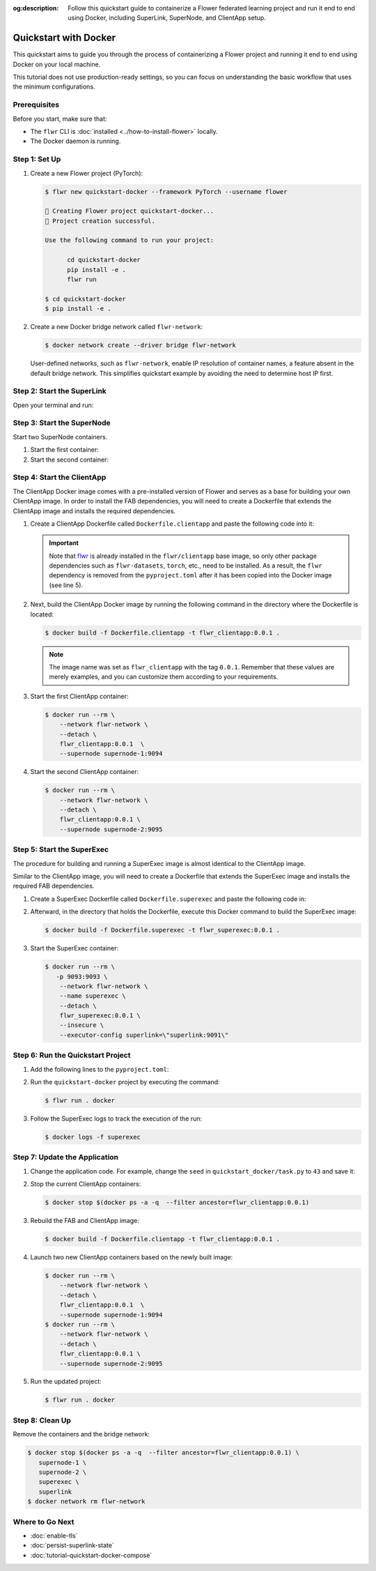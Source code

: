 :og:description: Follow this quickstart guide to containerize a Flower federated learning project and run it end to end using Docker, including SuperLink, SuperNode, and ClientApp setup.

.. title:: How-to Tutorial: Quickstart with Docker for Flower Federated Learning

.. meta::
   :description: Follow this quickstart guide to containerize a Flower federated learning project and run it end to end using Docker, including SuperLink, SuperNode, and ClientApp setup.

Quickstart with Docker
======================

This quickstart aims to guide you through the process of containerizing a Flower project and
running it end to end using Docker on your local machine.

This tutorial does not use production-ready settings, so you can focus on understanding the basic
workflow that uses the minimum configurations.

Prerequisites
-------------

Before you start, make sure that:

- The ``flwr`` CLI is :doc:`installed <../how-to-install-flower>` locally.
- The Docker daemon is running.

Step 1: Set Up
--------------

#. Create a new Flower project (PyTorch):

   .. code-block:: bash

      $ flwr new quickstart-docker --framework PyTorch --username flower

      🔨 Creating Flower project quickstart-docker...
      🎊 Project creation successful.

      Use the following command to run your project:

            cd quickstart-docker
            pip install -e .
            flwr run

      $ cd quickstart-docker
      $ pip install -e .

#. Create a new Docker bridge network called ``flwr-network``:

   .. code-block:: bash

      $ docker network create --driver bridge flwr-network

   User-defined networks, such as ``flwr-network``, enable IP resolution of container names, a feature
   absent in the default bridge network. This simplifies quickstart example by avoiding the need to
   determine host IP first.

Step 2: Start the SuperLink
---------------------------

Open your terminal and run:

.. code-block:: bash
   :substitutions:

   $ docker run --rm \
         -p 9091:9091 -p 9092:9092 \
         --network flwr-network \
         --name superlink \
         --detach \
         flwr/superlink:|stable_flwr_version| --insecure

.. dropdown:: Understand the command

   * ``docker run``: This tells Docker to run a container from an image.
   * ``--rm``: Remove the container once it is stopped or the command exits.
   * | ``-p 9091:9091 -p 9092:9092``: Map port ``9091`` and ``9092`` of the container to the same port of
     | the host machine, allowing other services to access the Driver API on
     | ``http://localhost:9091`` and the Fleet API on ``http://localhost:9092``.
   * ``--network flwr-network``: Make the container join the network named ``flwr-network``.
   * ``--name superlink``: Assign the name ``superlink`` to the container.
   * ``--detach``: Run the container in the background, freeing up the terminal.
   * | :substitution-code:`flwr/superlink:|stable_flwr_version|`: The name of the image to be run and the specific
     | tag of the image. The tag :substitution-code:`|stable_flwr_version|` represents a :doc:`specific version <pin-version>` of the image.
   * | ``--insecure``: This flag tells the container to operate in an insecure mode, allowing
     | unencrypted communication.

Step 3: Start the SuperNode
---------------------------

Start two SuperNode containers.

#. Start the first container:

   .. code-block:: bash
      :substitutions:

      $ docker run --rm \
          -p 9094:9094 \
          --network flwr-network \
          --name supernode-1 \
          --detach \
          flwr/supernode:|stable_flwr_version|  \
          --insecure \
          --superlink superlink:9092 \
          --node-config "partition-id=0 num-partitions=2" \
          --supernode-address 0.0.0.0:9094 \
          --isolation process

   .. dropdown:: Understand the command

      * ``docker run``: This tells Docker to run a container from an image.
      * ``--rm``: Remove the container once it is stopped or the command exits.
      * | ``-p 9094:9094``: Map port ``9094`` of the container to the same port of
        | the host machine, allowing other services to access the SuperNode API on
        | ``http://localhost:9094``.
      * ``--network flwr-network``: Make the container join the network named ``flwr-network``.
      * ``--name supernode-1``: Assign the name ``supernode-1`` to the container.
      * ``--detach``: Run the container in the background, freeing up the terminal.
      * | ``flwr/supernode:|stable_flwr_version|``: This is the name of the image to be run and the specific tag
        | of the image.
      * | ``--insecure``: This flag tells the container to operate in an insecure mode, allowing
        | unencrypted communication.
      * | ``--superlink superlink:9092``: Connect to the SuperLink's Fleet API at the address
        | ``superlink:9092``.
      * | ``--node-config "partition-id=0 num-partitions=2"``: Set the partition ID to ``0`` and the
        | number of partitions to ``2`` for the SuperNode configuration.
      * | ``--supernode-address 0.0.0.0:9094``: Set the address and port number that the SuperNode
        | is listening on.
      * | ``--isolation process``: Tells the SuperNode that the ClientApp is created by separate
        | independent process. The SuperNode does not attempt to create it.

#. Start the second container:

   .. code-block:: shell
      :substitutions:

      $ docker run --rm \
          -p 9095:9095 \
          --network flwr-network \
          --name supernode-2 \
          --detach \
          flwr/supernode:|stable_flwr_version|  \
          --insecure \
          --superlink superlink:9092 \
          --node-config "partition-id=1 num-partitions=2" \
          --supernode-address 0.0.0.0:9095 \
          --isolation process

Step 4: Start the ClientApp
---------------------------

The ClientApp Docker image comes with a pre-installed version of Flower and serves as a base for
building your own ClientApp image. In order to install the FAB dependencies, you will need to create
a Dockerfile that extends the ClientApp image and installs the required dependencies.

#. Create a ClientApp Dockerfile called ``Dockerfile.clientapp`` and paste the following code into it:

   .. code-block:: dockerfile
      :caption: Dockerfile.clientapp
      :linenos:
      :substitutions:

      FROM flwr/clientapp:|stable_flwr_version|

      WORKDIR /app
      COPY pyproject.toml .
      RUN sed -i 's/.*flwr\[simulation\].*//' pyproject.toml \
          && python -m pip install -U --no-cache-dir .

      ENTRYPOINT ["flwr-clientapp"]

   .. dropdown:: Understand the Dockerfile

      * | :substitution-code:`FROM flwr/clientapp:|stable_flwr_version|`: This line specifies that the Docker image
        | to be built from is the ``flwr/clientapp image``, version :substitution-code:`|stable_flwr_version|`.
      * | ``WORKDIR /app``: Set the working directory for the container to ``/app``.
        | Any subsequent commands that reference a directory will be relative to this directory.
      * | ``COPY pyproject.toml .``: Copy the ``pyproject.toml`` file
        | from the current working directory into the container's ``/app`` directory.
      * | ``RUN sed -i 's/.*flwr\[simulation\].*//' pyproject.toml``: Remove the ``flwr`` dependency
        | from the ``pyproject.toml``.
      * | ``python -m pip install -U --no-cache-dir .``: Run the ``pip`` install command to
        | install the dependencies defined in the ``pyproject.toml`` file
        |
        | The ``-U`` flag indicates that any existing packages should be upgraded, and
        | ``--no-cache-dir`` prevents pip from using the cache to speed up the installation.
      * | ``ENTRYPOINT ["flwr-clientapp"]``: Set the command ``flwr-clientapp`` to be
        | the default command run when the container is started.

   .. important::

      Note that `flwr <https://pypi.org/project/flwr/>`__ is already installed in the ``flwr/clientapp``
      base image, so only other package dependencies such as ``flwr-datasets``, ``torch``, etc.,
      need to be installed. As a result, the ``flwr`` dependency is removed from the
      ``pyproject.toml`` after it has been copied into the Docker image (see line 5).

#. Next, build the ClientApp Docker image by running the following command in the directory where
   the Dockerfile is located:

   .. code-block:: bash

      $ docker build -f Dockerfile.clientapp -t flwr_clientapp:0.0.1 .

   .. note::

      The image name was set as ``flwr_clientapp`` with the tag ``0.0.1``. Remember that
      these values are merely examples, and you can customize them according to your requirements.

#. Start the first ClientApp container:

   .. code-block:: bash

      $ docker run --rm \
          --network flwr-network \
          --detach \
          flwr_clientapp:0.0.1  \
          --supernode supernode-1:9094

   .. dropdown:: Understand the command

      * ``docker run``: This tells Docker to run a container from an image.
      * ``--rm``: Remove the container once it is stopped or the command exits.
      * ``--network flwr-network``: Make the container join the network named ``flwr-network``.
      * ``--detach``: Run the container in the background, freeing up the terminal.
      * | ``flwr_clientapp:0.0.1``: This is the name of the image to be run and the specific tag
        | of the image.
      * | ``--supernode supernode-1:9094``: Connect to the SuperNode's Fleet API at the address
        | ``supernode-1:9094``.

#. Start the second ClientApp container:

   .. code-block:: shell

      $ docker run --rm \
          --network flwr-network \
          --detach \
          flwr_clientapp:0.0.1 \
          --supernode supernode-2:9095

Step 5: Start the SuperExec
---------------------------

The procedure for building and running a SuperExec image is almost identical to the ClientApp image.

Similar to the ClientApp image, you will need to create a Dockerfile that extends the SuperExec
image and installs the required FAB dependencies.

#. Create a SuperExec Dockerfile called ``Dockerfile.superexec`` and paste the following code in:

   .. code-block:: dockerfile
      :caption: Dockerfile.superexec
      :substitutions:

      FROM flwr/superexec:|stable_flwr_version|

      WORKDIR /app

      COPY pyproject.toml .
      RUN sed -i 's/.*flwr\[simulation\].*//' pyproject.toml \
         && python -m pip install -U --no-cache-dir .

      ENTRYPOINT ["flower-superexec", "--executor", "flwr.superexec.deployment:executor"]

   .. dropdown:: Understand the Dockerfile

      * | :substitution-code:`FROM flwr/superexec:|stable_flwr_version|`: This line specifies that the Docker image
        | to be built from is the ``flwr/superexec image``, version :substitution-code:`|stable_flwr_version|`.
      * | ``WORKDIR /app``: Set the working directory for the container to ``/app``.
        | Any subsequent commands that reference a directory will be relative to this directory.
      * | ``COPY pyproject.toml .``: Copy the ``pyproject.toml`` file
        | from the current working directory into the container's ``/app`` directory.
      * | ``RUN sed -i 's/.*flwr\[simulation\].*//' pyproject.toml``: Remove the ``flwr`` dependency
        | from the ``pyproject.toml``.
      * | ``python -m pip install -U --no-cache-dir .``: Run the ``pip`` install command to
        | install the dependencies defined in the ``pyproject.toml`` file
        |
        | The ``-U`` flag indicates that any existing packages should be upgraded, and
        | ``--no-cache-dir`` prevents pip from using the cache to speed up the installation.
      * | ``ENTRYPOINT ["flower-superexec"``: Set the command ``flower-superexec`` to be
        | the default command run when the container is started.
        |
        | ``"--executor", "flwr.superexec.deployment:executor"]`` Use the
        | ``flwr.superexec.deployment:executor`` executor to run the ServerApps.

#. Afterward, in the directory that holds the Dockerfile, execute this Docker command to
   build the SuperExec image:

   .. code-block:: bash

      $ docker build -f Dockerfile.superexec -t flwr_superexec:0.0.1 .


#. Start the SuperExec container:

   .. code-block:: bash

      $ docker run --rm \
         -p 9093:9093 \
          --network flwr-network \
          --name superexec \
          --detach \
          flwr_superexec:0.0.1 \
          --insecure \
          --executor-config superlink=\"superlink:9091\"

   .. dropdown:: Understand the command

      * ``docker run``: This tells Docker to run a container from an image.
      * ``--rm``: Remove the container once it is stopped or the command exits.
      * | ``-p 9093:9093``: Map port ``9093`` of the container to the same port of
        | the host machine, allowing you to access the SuperExec API on ``http://localhost:9093``.
      * ``--network flwr-network``: Make the container join the network named ``flwr-network``.
      * ``--name superexec``: Assign the name ``superexec`` to the container.
      * ``--detach``: Run the container in the background, freeing up the terminal.
      * | ``flwr_superexec:0.0.1``: This is the name of the image to be run and the specific tag
        | of the image.
      * | ``--insecure``: This flag tells the container to operate in an insecure mode, allowing
        | unencrypted communication.
      * | ``--executor-config superlink=\"superlink:9091\"``: Configure the SuperExec executor to
        | connect to the SuperLink running on port ``9091``.

Step 6: Run the Quickstart Project
----------------------------------

#. Add the following lines to the ``pyproject.toml``:

   .. code-block:: toml
      :caption: pyproject.toml

      [tool.flwr.federations.docker]
      address = "127.0.0.1:9093"
      insecure = true

#. Run the ``quickstart-docker`` project by executing the command:

   .. code-block:: bash

      $ flwr run . docker

#. Follow the SuperExec logs to track the execution of the run:

   .. code-block:: bash

      $ docker logs -f superexec

Step 7: Update the Application
------------------------------

#. Change the application code. For example, change the  ``seed`` in ``quickstart_docker/task.py``
   to ``43`` and save it:

   .. code-block:: python
      :caption: quickstart_docker/task.py

      # ...
      partition_train_test = partition.train_test_split(test_size=0.2, seed=43)
      # ...

#. Stop the current ClientApp containers:

   .. code-block:: bash

      $ docker stop $(docker ps -a -q  --filter ancestor=flwr_clientapp:0.0.1)

#. Rebuild the FAB and ClientApp image:

   .. code-block:: bash

      $ docker build -f Dockerfile.clientapp -t flwr_clientapp:0.0.1 .

#. Launch two new ClientApp containers based on the newly built image:

   .. code-block:: bash

      $ docker run --rm \
          --network flwr-network \
          --detach \
          flwr_clientapp:0.0.1  \
          --supernode supernode-1:9094
      $ docker run --rm \
          --network flwr-network \
          --detach \
          flwr_clientapp:0.0.1 \
          --supernode supernode-2:9095

#. Run the updated project:

   .. code-block:: bash

      $ flwr run . docker

Step 8: Clean Up
----------------

Remove the containers and the bridge network:

.. code-block:: bash

   $ docker stop $(docker ps -a -q  --filter ancestor=flwr_clientapp:0.0.1) \
      supernode-1 \
      supernode-2 \
      superexec \
      superlink
   $ docker network rm flwr-network

Where to Go Next
----------------

* :doc:`enable-tls`
* :doc:`persist-superlink-state`
* :doc:`tutorial-quickstart-docker-compose`
